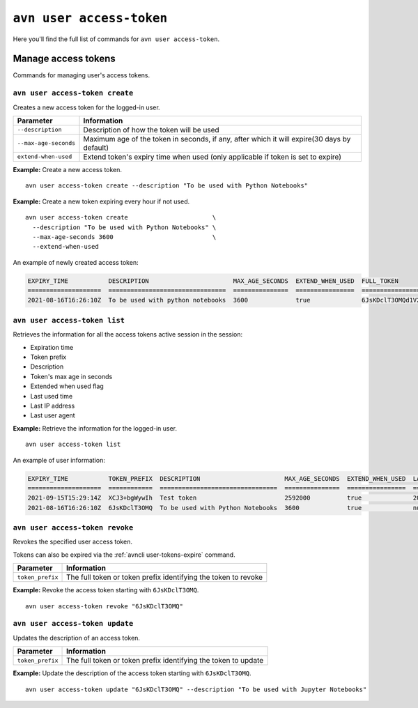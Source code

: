 ``avn user access-token``
============================================

Here you'll find the full list of commands for ``avn user access-token``.


Manage access tokens
----------------------------

Commands for managing user's access tokens.

``avn user access-token create``
''''''''''''''''''''''''''''''''

Creates a new access token for the logged-in user.

.. list-table::
  :header-rows: 1
  :align: left

  * - Parameter
    - Information
  * - ``--description``
    - Description of how the token will be used
  * - ``--max-age-seconds``
    - Maximum age of the token in seconds, if any, after which it will expire(30 days by default)
  * - ``extend-when-used``
    - Extend token's expiry time when used (only applicable if token is set to expire)

**Example:** Create a new access token.

::

  avn user access-token create --description "To be used with Python Notebooks"


**Example:** Create a new token expiring every hour if not used.

::

  avn user access-token create                       \
    --description "To be used with Python Notebooks" \
    --max-age-seconds 3600                           \
    --extend-when-used
    
An example of newly created access token:

.. code:: text

    EXPIRY_TIME           DESCRIPTION                       MAX_AGE_SECONDS  EXTEND_WHEN_USED  FULL_TOKEN
    ====================  ================================  ===============  ================  ===============================
    2021-08-16T16:26:10Z  To be used with python notebooks  3600             true              6JsKDclT3OMQd1V2Fl2...RaraBPg==

``avn user access-token list``
''''''''''''''''''''''''''''''

Retrieves the information for all the access tokens active session in the session:

* Expiration time
* Token prefix
* Description
* Token's max age in seconds
* Extended when used flag 
* Last used time
* Last IP address 
* Last user agent


**Example:** Retrieve the information for the logged-in user.

::

  avn user access-token list

An example of user information:

.. code:: text

    EXPIRY_TIME           TOKEN_PREFIX  DESCRIPTION                       MAX_AGE_SECONDS  EXTEND_WHEN_USED  LAST_USED_TIME        LAST_IP      LAST_USER_AGENT
    ====================  ============  ================================  ===============  ================  ====================  ===========  ===================
    2021-09-15T15:29:14Z  XCJ3+bgWywIh  Test token                        2592000          true              2021-08-16T15:29:14Z  192.168.1.1  datalakehouse-client/2.12.0
    2021-08-16T16:26:10Z  6JsKDclT3OMQ  To be used with Python Notebooks  3600             true              null                  null         null



``avn user access-token revoke``
''''''''''''''''''''''''''''''''

Revokes the specified user access token. 

Tokens can also be expired via the :ref:`avncli user-tokens-expire` command.


.. list-table::
  :header-rows: 1
  :align: left

  * - Parameter
    - Information
  * - ``token_prefix``
    - The full token or token prefix identifying the token to revoke

**Example:** Revoke the access token starting with ``6JsKDclT3OMQ``.      
::

  avn user access-token revoke "6JsKDclT3OMQ"


``avn user access-token update``
''''''''''''''''''''''''''''''''

Updates the description of an access token.


.. list-table::
  :header-rows: 1
  :align: left

  * - Parameter
    - Information
  * - ``token_prefix``
    - The full token or token prefix identifying the token to update

**Example:** Update the description of the access token starting with ``6JsKDclT3OMQ``.      
::

  avn user access-token update "6JsKDclT3OMQ" --description "To be used with Jupyter Notebooks"

